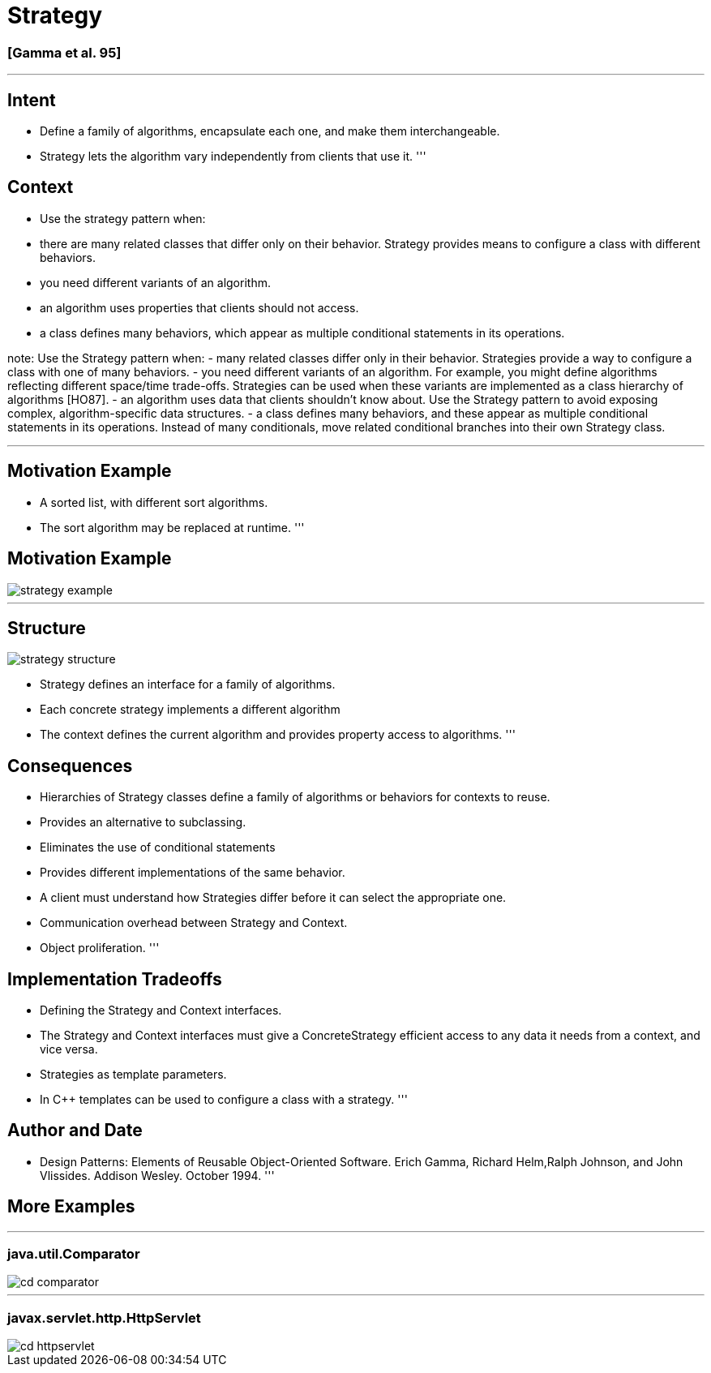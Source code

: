 = Strategy

=== [Gamma et al. 95]

'''

== Intent

* Define a family of algorithms, encapsulate each one, and make them interchangeable.
* Strategy lets the algorithm vary independently from clients that use it.
'''

== Context

* Use the strategy pattern when:
* there are many related classes that differ only on their behavior. Strategy provides means to configure a class with different behaviors.
* you need different variants of an algorithm.
* an algorithm uses properties that clients should not access.
* a class defines many behaviors, which appear as multiple conditional statements in its operations.

note:
Use the Strategy pattern when:
- many related classes differ only in their behavior. Strategies provide a way to configure a class with one of many behaviors.
- you need different variants of an algorithm. For example, you might define algorithms reflecting different space/time trade-offs. Strategies can be used when these variants are implemented as a class hierarchy of algorithms [HO87].
- an algorithm uses data that clients shouldn't know about. Use the Strategy pattern to avoid exposing complex, algorithm-specific data structures.
- a class defines many behaviors, and these appear as multiple conditional statements in its operations. Instead of many conditionals, move related conditional branches into their own Strategy class.

'''

== Motivation Example

* A sorted list, with different sort algorithms.
* The sort algorithm may be replaced at runtime.
'''

== Motivation Example

image::png/strategy-example.png[align=center]

'''

== Structure

image::png/strategy-structure.png[align=center]

* Strategy defines an interface for a family of algorithms.
* Each concrete strategy implements a different algorithm
* The context defines the current algorithm and provides property access to algorithms.
'''

== Consequences

* Hierarchies of Strategy classes define a family of algorithms or behaviors for contexts to reuse.
* Provides an alternative to subclassing.
* Eliminates the use of conditional statements
* Provides different implementations of the same behavior.
* A client must understand how Strategies differ before it can select the appropriate one.
* Communication overhead between Strategy and Context.
* Object proliferation.
'''

== Implementation Tradeoffs

* Defining the Strategy and Context interfaces.
* The Strategy and Context interfaces must give a ConcreteStrategy efficient access to any data it needs from a context, and vice versa.
* Strategies as template parameters.
* In C++ templates can be used to configure a class with a strategy.
'''

== Author and Date

* Design Patterns: Elements of Reusable Object-Oriented Software. Erich Gamma, Richard Helm,Ralph Johnson, and John Vlissides. Addison Wesley. October 1994.
'''

== More Examples

'''

=== java.util.Comparator

image::png/cd-comparator.png[align=center]

'''

=== javax.servlet.http.HttpServlet

image::png/cd-httpservlet.png[align=center]
